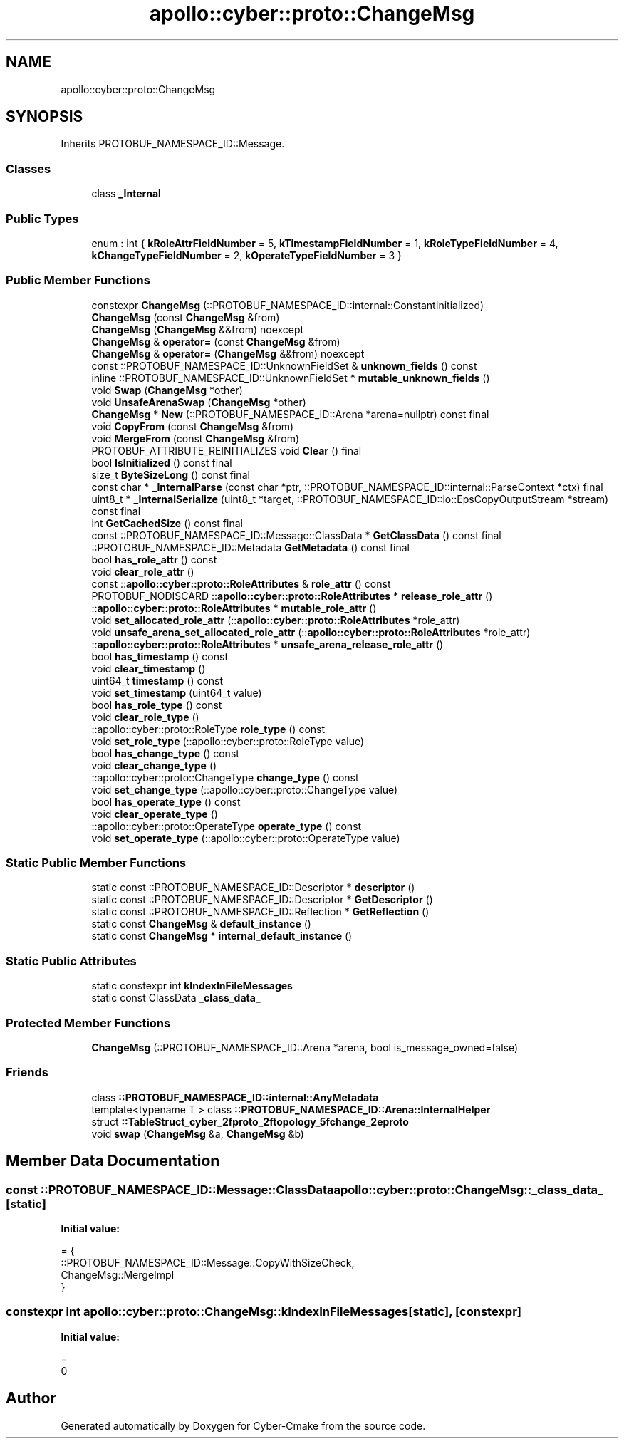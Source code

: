 .TH "apollo::cyber::proto::ChangeMsg" 3 "Sun Sep 3 2023" "Version 8.0" "Cyber-Cmake" \" -*- nroff -*-
.ad l
.nh
.SH NAME
apollo::cyber::proto::ChangeMsg
.SH SYNOPSIS
.br
.PP
.PP
Inherits PROTOBUF_NAMESPACE_ID::Message\&.
.SS "Classes"

.in +1c
.ti -1c
.RI "class \fB_Internal\fP"
.br
.in -1c
.SS "Public Types"

.in +1c
.ti -1c
.RI "enum : int { \fBkRoleAttrFieldNumber\fP = 5, \fBkTimestampFieldNumber\fP = 1, \fBkRoleTypeFieldNumber\fP = 4, \fBkChangeTypeFieldNumber\fP = 2, \fBkOperateTypeFieldNumber\fP = 3 }"
.br
.in -1c
.SS "Public Member Functions"

.in +1c
.ti -1c
.RI "constexpr \fBChangeMsg\fP (::PROTOBUF_NAMESPACE_ID::internal::ConstantInitialized)"
.br
.ti -1c
.RI "\fBChangeMsg\fP (const \fBChangeMsg\fP &from)"
.br
.ti -1c
.RI "\fBChangeMsg\fP (\fBChangeMsg\fP &&from) noexcept"
.br
.ti -1c
.RI "\fBChangeMsg\fP & \fBoperator=\fP (const \fBChangeMsg\fP &from)"
.br
.ti -1c
.RI "\fBChangeMsg\fP & \fBoperator=\fP (\fBChangeMsg\fP &&from) noexcept"
.br
.ti -1c
.RI "const ::PROTOBUF_NAMESPACE_ID::UnknownFieldSet & \fBunknown_fields\fP () const"
.br
.ti -1c
.RI "inline ::PROTOBUF_NAMESPACE_ID::UnknownFieldSet * \fBmutable_unknown_fields\fP ()"
.br
.ti -1c
.RI "void \fBSwap\fP (\fBChangeMsg\fP *other)"
.br
.ti -1c
.RI "void \fBUnsafeArenaSwap\fP (\fBChangeMsg\fP *other)"
.br
.ti -1c
.RI "\fBChangeMsg\fP * \fBNew\fP (::PROTOBUF_NAMESPACE_ID::Arena *arena=nullptr) const final"
.br
.ti -1c
.RI "void \fBCopyFrom\fP (const \fBChangeMsg\fP &from)"
.br
.ti -1c
.RI "void \fBMergeFrom\fP (const \fBChangeMsg\fP &from)"
.br
.ti -1c
.RI "PROTOBUF_ATTRIBUTE_REINITIALIZES void \fBClear\fP () final"
.br
.ti -1c
.RI "bool \fBIsInitialized\fP () const final"
.br
.ti -1c
.RI "size_t \fBByteSizeLong\fP () const final"
.br
.ti -1c
.RI "const char * \fB_InternalParse\fP (const char *ptr, ::PROTOBUF_NAMESPACE_ID::internal::ParseContext *ctx) final"
.br
.ti -1c
.RI "uint8_t * \fB_InternalSerialize\fP (uint8_t *target, ::PROTOBUF_NAMESPACE_ID::io::EpsCopyOutputStream *stream) const final"
.br
.ti -1c
.RI "int \fBGetCachedSize\fP () const final"
.br
.ti -1c
.RI "const ::PROTOBUF_NAMESPACE_ID::Message::ClassData * \fBGetClassData\fP () const final"
.br
.ti -1c
.RI "::PROTOBUF_NAMESPACE_ID::Metadata \fBGetMetadata\fP () const final"
.br
.ti -1c
.RI "bool \fBhas_role_attr\fP () const"
.br
.ti -1c
.RI "void \fBclear_role_attr\fP ()"
.br
.ti -1c
.RI "const ::\fBapollo::cyber::proto::RoleAttributes\fP & \fBrole_attr\fP () const"
.br
.ti -1c
.RI "PROTOBUF_NODISCARD ::\fBapollo::cyber::proto::RoleAttributes\fP * \fBrelease_role_attr\fP ()"
.br
.ti -1c
.RI "::\fBapollo::cyber::proto::RoleAttributes\fP * \fBmutable_role_attr\fP ()"
.br
.ti -1c
.RI "void \fBset_allocated_role_attr\fP (::\fBapollo::cyber::proto::RoleAttributes\fP *role_attr)"
.br
.ti -1c
.RI "void \fBunsafe_arena_set_allocated_role_attr\fP (::\fBapollo::cyber::proto::RoleAttributes\fP *role_attr)"
.br
.ti -1c
.RI "::\fBapollo::cyber::proto::RoleAttributes\fP * \fBunsafe_arena_release_role_attr\fP ()"
.br
.ti -1c
.RI "bool \fBhas_timestamp\fP () const"
.br
.ti -1c
.RI "void \fBclear_timestamp\fP ()"
.br
.ti -1c
.RI "uint64_t \fBtimestamp\fP () const"
.br
.ti -1c
.RI "void \fBset_timestamp\fP (uint64_t value)"
.br
.ti -1c
.RI "bool \fBhas_role_type\fP () const"
.br
.ti -1c
.RI "void \fBclear_role_type\fP ()"
.br
.ti -1c
.RI "::apollo::cyber::proto::RoleType \fBrole_type\fP () const"
.br
.ti -1c
.RI "void \fBset_role_type\fP (::apollo::cyber::proto::RoleType value)"
.br
.ti -1c
.RI "bool \fBhas_change_type\fP () const"
.br
.ti -1c
.RI "void \fBclear_change_type\fP ()"
.br
.ti -1c
.RI "::apollo::cyber::proto::ChangeType \fBchange_type\fP () const"
.br
.ti -1c
.RI "void \fBset_change_type\fP (::apollo::cyber::proto::ChangeType value)"
.br
.ti -1c
.RI "bool \fBhas_operate_type\fP () const"
.br
.ti -1c
.RI "void \fBclear_operate_type\fP ()"
.br
.ti -1c
.RI "::apollo::cyber::proto::OperateType \fBoperate_type\fP () const"
.br
.ti -1c
.RI "void \fBset_operate_type\fP (::apollo::cyber::proto::OperateType value)"
.br
.in -1c
.SS "Static Public Member Functions"

.in +1c
.ti -1c
.RI "static const ::PROTOBUF_NAMESPACE_ID::Descriptor * \fBdescriptor\fP ()"
.br
.ti -1c
.RI "static const ::PROTOBUF_NAMESPACE_ID::Descriptor * \fBGetDescriptor\fP ()"
.br
.ti -1c
.RI "static const ::PROTOBUF_NAMESPACE_ID::Reflection * \fBGetReflection\fP ()"
.br
.ti -1c
.RI "static const \fBChangeMsg\fP & \fBdefault_instance\fP ()"
.br
.ti -1c
.RI "static const \fBChangeMsg\fP * \fBinternal_default_instance\fP ()"
.br
.in -1c
.SS "Static Public Attributes"

.in +1c
.ti -1c
.RI "static constexpr int \fBkIndexInFileMessages\fP"
.br
.ti -1c
.RI "static const ClassData \fB_class_data_\fP"
.br
.in -1c
.SS "Protected Member Functions"

.in +1c
.ti -1c
.RI "\fBChangeMsg\fP (::PROTOBUF_NAMESPACE_ID::Arena *arena, bool is_message_owned=false)"
.br
.in -1c
.SS "Friends"

.in +1c
.ti -1c
.RI "class \fB::PROTOBUF_NAMESPACE_ID::internal::AnyMetadata\fP"
.br
.ti -1c
.RI "template<typename T > class \fB::PROTOBUF_NAMESPACE_ID::Arena::InternalHelper\fP"
.br
.ti -1c
.RI "struct \fB::TableStruct_cyber_2fproto_2ftopology_5fchange_2eproto\fP"
.br
.ti -1c
.RI "void \fBswap\fP (\fBChangeMsg\fP &a, \fBChangeMsg\fP &b)"
.br
.in -1c
.SH "Member Data Documentation"
.PP 
.SS "const ::PROTOBUF_NAMESPACE_ID::Message::ClassData apollo::cyber::proto::ChangeMsg::_class_data_\fC [static]\fP"
\fBInitial value:\fP
.PP
.nf
= {
    ::PROTOBUF_NAMESPACE_ID::Message::CopyWithSizeCheck,
    ChangeMsg::MergeImpl
}
.fi
.SS "constexpr int apollo::cyber::proto::ChangeMsg::kIndexInFileMessages\fC [static]\fP, \fC [constexpr]\fP"
\fBInitial value:\fP
.PP
.nf
=
    0
.fi


.SH "Author"
.PP 
Generated automatically by Doxygen for Cyber-Cmake from the source code\&.
